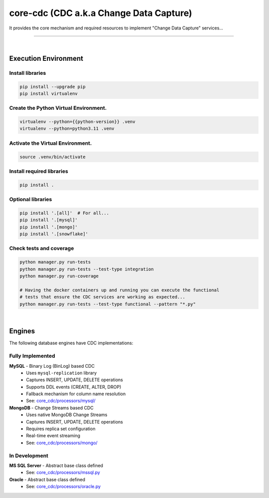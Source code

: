 core-cdc (CDC a.k.a Change Data Capture)
===============================================================================

It provides the core mechanism and required resources to 
implement "Change Data Capture" services...

===============================================================================


.. image:: https://img.shields.io/pypi/pyversions/core-cdc.svg
    :target: https://pypi.org/project/core-cdc/
    :alt: Python Versions

.. image:: https://img.shields.io/badge/license-MIT-blue.svg
    :target: https://gitlab.com/bytecode-solutions/core/core-cdc/-/blob/main/LICENSE
    :alt: License

.. image:: https://gitlab.com/bytecode-solutions/core/core-cdc/badges/release/pipeline.svg
    :target: https://gitlab.com/bytecode-solutions/core/core-cdc/-/pipelines
    :alt: Pipeline Status

.. image:: https://readthedocs.org/projects/core-cdc/badge/?version=latest
    :target: https://readthedocs.org/projects/core-cdc/
    :alt: Docs Status

.. image:: https://img.shields.io/badge/security-bandit-yellow.svg
    :target: https://github.com/PyCQA/bandit
    :alt: Security

|

Execution Environment
---------------------------------------

Install libraries
^^^^^^^^^^^^^^^^^^^^^^^^^^^^^^^^^^^^^^^

.. code-block:: shell

    pip install --upgrade pip
    pip install virtualenv
..

Create the Python Virtual Environment.
^^^^^^^^^^^^^^^^^^^^^^^^^^^^^^^^^^^^^^^

.. code-block:: shell

    virtualenv --python={{python-version}} .venv
    virtualenv --python=python3.11 .venv
..

Activate the Virtual Environment.
^^^^^^^^^^^^^^^^^^^^^^^^^^^^^^^^^^^^^^^

.. code-block:: shell

    source .venv/bin/activate
..

Install required libraries
^^^^^^^^^^^^^^^^^^^^^^^^^^^^^^^^^^^^^^^

.. code-block:: shell

    pip install .
..

Optional libraries
^^^^^^^^^^^^^^^^^^^^^^^^^^^^^^^^^^^^^^^

.. code-block:: shell

    pip install '.[all]'  # For all...
    pip install '.[mysql]'
    pip install '.[mongo]'
    pip install '.[snowflake]'
..

Check tests and coverage
^^^^^^^^^^^^^^^^^^^^^^^^^^^^^^^^^^^^^^^

.. code-block:: shell

    python manager.py run-tests
    python manager.py run-tests --test-type integration
    python manager.py run-coverage

    # Having the docker containers up and running you can execute the functional
    # tests that ensure the CDC services are working as expected...
    python manager.py run-tests --test-type functional --pattern "*.py"
..

|

Engines
---------------------------------------

The following database engines have CDC implementations:

Fully Implemented
^^^^^^^^^^^^^^^^^^^^^^^^^^^^^^^^^^^^^^^

**MySQL** - Binary Log (BinLog) based CDC
    - Uses ``mysql-replication`` library
    - Captures INSERT, UPDATE, DELETE operations
    - Supports DDL events (CREATE, ALTER, DROP)
    - Fallback mechanism for column name resolution
    - See: `core_cdc/processors/mysql/ <core_cdc/processors/mysql/>`_

**MongoDB** - Change Streams based CDC
    - Uses native MongoDB Change Streams
    - Captures INSERT, UPDATE, DELETE operations
    - Requires replica set configuration
    - Real-time event streaming
    - See: `core_cdc/processors/mongo/ <core_cdc/processors/mongo/>`_

In Development
^^^^^^^^^^^^^^^^^^^^^^^^^^^^^^^^^^^^^^^

**MS SQL Server** - Abstract base class defined
    - See: `core_cdc/processors/mssql.py <core_cdc/processors/mssql.py>`_

**Oracle** - Abstract base class defined
    - See: `core_cdc/processors/oracle.py <core_cdc/processors/oracle.py>`_
